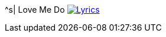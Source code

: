 ^s| [big]#Love Me Do#
image:button-lyrics.png[Lyrics, window=_blank, link=https://www.azlyrics.com/lyrics/beatles/lovemedo.html]
